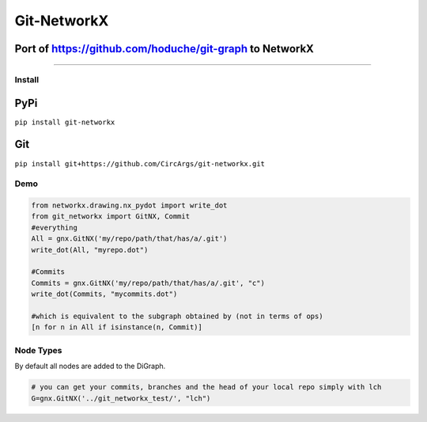 
Git-NetworkX
============

Port of https://github.com/hoduche/git-graph to NetworkX
^^^^^^^^^^^^^^^^^^^^^^^^^^^^^^^^^^^^^^^^^^^^^^^^^^^^^^^^

----

Install
-------

PyPi
^^^^

``pip install git-networkx``

Git
^^^

``pip install git+https://github.com/CircArgs/git-networkx.git``

Demo
----

.. code-block:: python

   from networkx.drawing.nx_pydot import write_dot
   from git_networkx import GitNX, Commit
   #everything
   All = gnx.GitNX('my/repo/path/that/has/a/.git')
   write_dot(All, "myrepo.dot")

   #Commits
   Commits = gnx.GitNX('my/repo/path/that/has/a/.git', "c")
   write_dot(Commits, "mycommits.dot")

   #which is equivalent to the subgraph obtained by (not in terms of ops)
   [n for n in All if isinstance(n, Commit)]

Node Types
----------

.. list-table::
   :header-rows: 1

   * - Node Type
     - Letter
     - Node Type
     - Letter
   * - blob
     - b
     - remote branch
     - r
   * - tree
     - t
     - remote head
     - d
   * - commit
     - c
     - remote server
     - s
   * - local branch
     - l
     - annotated tag
     - a
   * - local head
     - h
     - tag
     - g
   * - upstream link
     - u


By default all nodes are added to the DiGraph.

.. code-block:: python

   # you can get your commits, branches and the head of your local repo simply with lch
   G=gnx.GitNX('../git_networkx_test/', "lch")
